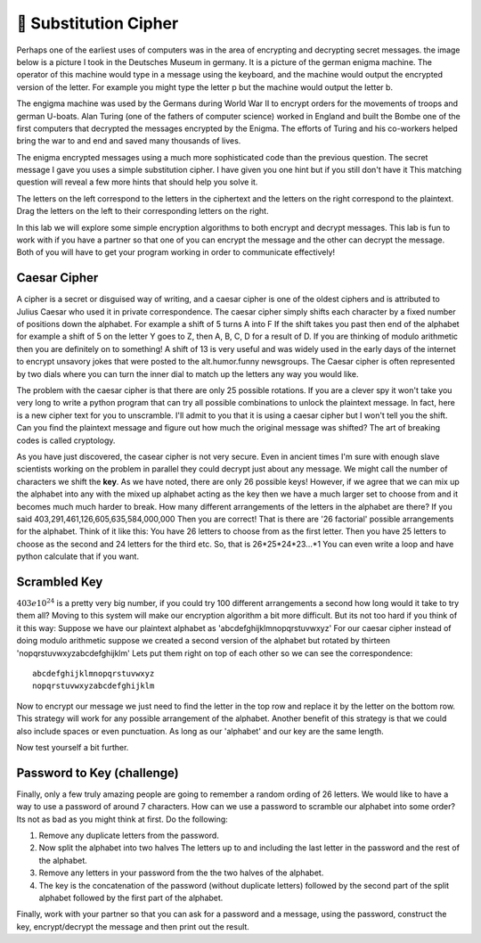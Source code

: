 🤔 Substitution Cipher
========================

.. qnum::
    :prefix: encrypt-
    :start: 1

Perhaps one of the earliest uses of computers was in the area of encrypting and decrypting secret messages.  the image below is a picture I took in the Deutsches Museum in germany.  It is a picture of the german enigma machine.  The operator of this machine would type in a message using the keyboard, and the machine would output the encrypted version of the letter.  For example you might type the letter p but the machine would output the letter b.

.. image:: Figures/enigma.jpg
    :height: 200
    :align: center

The engigma machine was used by the Germans during World War II to encrypt orders for the movements of troops and german U-boats.  Alan Turing (one of the fathers of computer science) worked in England and built the Bombe one of the first computers that decrypted the messages encrypted by the Enigma.  The efforts of Turing and his co-workers helped bring the war to and end and saved many thousands of lives.

.. fillintheblank:: act_enc_fb

    Here is a secret message ``bkfgamdabje`` we call this the ciphertext. Can you decode it and enter the decrypted message which we call the plaintext in the following space:

    - :pythonrocks: Is the correct answer
      :x: Try again, here is a hint:  a == o

The enigma encrypted messages using a much more sophisticated code than the previous question.  The secret message I gave you uses a simple substitution cipher.  I have given you one hint but if you still don't have it This matching question will reveal a few more hints that should help you solve it.  

The letters on the left correspond to the letters in the ciphertext and the letters on the right correspond to the plaintext.  Drag the letters on the left to their corresponding letters on the right.

.. dragndrop:: act_enc_match1
    :match_1: a|||o
    :match_2: b|||p
    :match_3: k|||y
    :match_4: f|||t


In this lab we will explore some simple encryption algorithms to both encrypt and decrypt messages.  This lab is fun to work with if you have a partner so that one of you can encrypt the message and the other can decrypt the message.  Both of you will have to get your program working in order to communicate effectively!

Caesar Cipher
-------------

A cipher is a secret or disguised way of writing, and a caesar cipher is one of the oldest ciphers and is attributed to Julius Caesar who used it in private correspondence.  The caesar cipher simply shifts each character by a fixed number of positions down the alphabet.  For example a shift of 5 turns A into F  If the shift takes you past then end of the alphabet for example a shift of 5 on the letter Y goes to Z, then A, B, C, D for a result of D.  If you are thinking of modulo arithmetic then you are definitely on to something!  A shift of 13 is very useful and was widely used in the early days of the internet to encrypt unsavory jokes that were posted to the alt.humor.funny newsgroups.  The Caesar cipher is often represented by two dials where you can turn the inner dial to match up the letters any way you would like.

.. image:: Figures/caesar_wheel.jpg

.. activecode:: act_rot13_ac_1

    Write a program that will encrypt the string referenced by the variable plaintext using the caesar cipher with a shift of 13.  Store the result in ciphertext.
    ~~~~
    plaintext = 'thequickbrownfoxjumpsoverthelazydog'
    ====
    from unittest.gui import TestCaseGui

    class MyTests(TestCaseGui):

        def testOne(self):
            self.assertTrue('ciphertext' in self.getEditorText(), "you need a loan_total variable")
            self.assertEqual(ciphertext, 'gurdhvpxoebjasbkwhzcfbiregurynmlqbt')
    
    MyTests().main()


The problem with the caesar cipher is that there are only 25 possible rotations.  If you are a clever spy it won't take you very long to write a python program that can try all possible combinations to unlock the plaintext message.  In fact, here is a new cipher text for you to unscramble.  I'll admit to you that it is using a caesar cipher but I won't tell you the shift.  Can you find the plaintext message and figure out how much the original message was shifted?  The art of breaking codes is called cryptology.

.. activecode:: act_rot13_ac_2

    Write a program that will figure out
    ~~~~
    ciphertext = 'dzeevjfkrlezkvuwffksrcctcls'


.. fillintheblank:: act_shift_fb

    What was the original shift?

    - :17: Is the correct answer!
      :9: Close, 9 is the amount you had to shift to get it back but its not symmetric.  Think about reversing the shift...
      :x: Try again, You should print out the amount you are rotating along with the string.  You'll need to find one that makes sense.


As you have just discovered, the casear cipher is not very secure.  Even in ancient times I'm sure with enough slave scientists working on the problem in parallel they could decrypt just about any message.  We might call the number of characters we shift the **key**.  As we have noted, there are only 26 possible keys!  However, if we agree that we can mix up the alphabet into any with the mixed up alphabet acting as the key then we have a much larger set to choose from and it becomes much much harder to break.  How many different arrangements of the letters in the alphabet are there? If you said 403,291,461,126,605,635,584,000,000 Then you are correct!  That is there are '26 factorial' possible arrangements for the alphabet.  Think of it like this: You have 26 letters to choose from as the first letter.  Then you have 25 letters to choose as the second and 24 letters for the third etc.  So, that is 26*25*24*23...*1  You can even write a loop and have python calculate that if you want.

Scrambled Key
-------------

:math:`403 e 10^{24}` is a pretty very big number,  if you could try 100 different arrangements a second how long would it take to try them all?  Moving to this system will make our encryption algorithm a bit more difficult.  But its not too hard if you think of it this way:  Suppose we have our plaintext alphabet as 'abcdefghijklmnopqrstuvwxyz'  For our caesar cipher instead of doing modulo arithmetic suppose we created a second version of the alphabet but rotated by thirteen 'nopqrstuvwxyzabcdefghijklm'  Lets put them right on top of each other so we can see the correspondence::

    abcdefghijklmnopqrstuvwxyz
    nopqrstuvwxyzabcdefghijklm

Now to encrypt our message we just need to find the letter in the top row and replace it by the letter on the bottom row.  This strategy will work for any possible arrangement of the alphabet.  Another benefit of this strategy is that we could also include spaces or even punctuation.  As long as our 'alphabet' and our key are the same length.  

.. activecode:: act_scramble_ac_3

    Write a program that will encrypt the plaintext.  Store your encrypted message in the variable ciphertext.
    ~~~~
    alphabet = 'abcdefghijklmnopqrstuvwxyz '
    key = 'mwgp bdzxrylacsokjfhtnueivq'
    plaintext = 'of shoes and ships and sealing wax of cabbages and kings'
    ====
    from unittest.gui import TestCaseGui

    class MyTests(TestCaseGui):

        def testOne(self):
            self.assertEqual(ciphertext, 'sbqfzs fqmcpqfzxofqmcpqf mlxcdqumeqsbqgmwwmd fqmcpqyxcdf')
    
    MyTests().main()


.. activecode:: act_scramble_ac_4

    Now write a program program that will decrypt the ciphertext.  Store your decrypted message in the variable plaintext.
    ~~~~
    alphabet = 'abcdefghijklmnopqrstuvwxyz '
    key = 'mwgp bdzxrylacsokjfhtnueivq'
    ciphertext = 'hz qftcqumfqfzxcxcdqscqhz qf mqfzxcxcdquxhzqmllqzxfqaxdzh'
    ====
    from unittest.gui import TestCaseGui

    class MyTests(TestCaseGui):

        def testOne(self):
            self.assertEqual(plaintext, 'the sun was shining on the sea shining with all his might')
    
    MyTests().main()

Now test yourself a bit further.

.. activecode:: act_scramble_ac_5

    Write a program that asks the user to enter a key (scrambled alphabet) and a message to encrypt or decrypt.  If you work with a partner one can work on decrypting and the other can work on encrypting.  Your program should output either the encrypted or decrypted message.  If you are the encrypter then email the encrypted message to your partner for them to decrypt.  If you are working alone then store the decrypted message in a variable to decrypt.
    ~~~~
    # your code here

Password to Key (challenge)
---------------------------

Finally, only a few truly amazing people are going to remember a random ording of 26 letters.  We would like to have a way to use a password of around 7 characters.  How can we use a password to scramble our alphabet into some order?  Its not as bad as you might think at first.  Do the following:

1.  Remove any duplicate letters from the password.
2.  Now split the alphabet into two halves  The letters up to and including the last letter in the password and the rest of the alphabet.
3.  Remove any letters in your password from the the two halves of the alphabet.
4. The key is the concatenation of the password (without duplicate letters) followed by the second part of the split alphabet followed by the first part of the alphabet.

.. activecode:: act_pw_ac_1

    implement the algorithm outlined above assuming that the user entered 'python' for their password.  Store the key in a variable called 'key'.  For testing purposes we will assume that no spaces or punctuation are included in the alphabet or the password.
    ~~~~
    password = 'password'
    # your code here
    ====
    from unittest.gui import TestCaseGui

    class MyTests(TestCaseGui):

        def testOne(self):
            self.assertEqual(key, 'paswordefghijklmnqtuvxyzbc')
    
    MyTests().main()


Finally, work with your partner so that you can ask for a password and a message, using the password, construct the key, encrypt/decrypt the message and then print out the result.

.. activecode:: act_pw_ac_2

    # your code here
